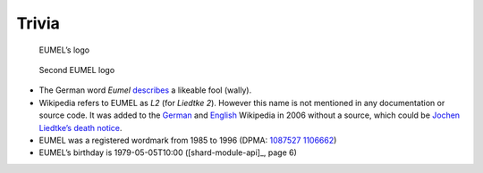 Trivia
------

.. figure:: eumel_logo.svg

   EUMEL’s logo

.. figure:: eumel_logo_2.svg

   Second EUMEL logo

- The German word *Eumel* describes__ a likeable fool (wally).
- Wikipedia refers to EUMEL as *L2* (for *Liedtke 2*). However this name is
  not mentioned in any documentation or source code. It was added to the
  German__ and English__ Wikipedia in 2006 without a source, which could be
  `Jochen Liedtke’s death notice`__.
- EUMEL was a registered wordmark from 1985 to 1996 (DPMA: 1087527__ 1106662__)
- EUMEL’s birthday is 1979-05-05T10:00 ([shard-module-api]_, page 6)

__ https://dict.leo.org/forum/viewWrongentry.php?idThread=40527&idForum=6&lang=de&lp=ende
__ https://de.wikipedia.org/w/index.php?title=L2_(Betriebssystem)&diff=21818522&oldid=21818465
__ https://en.wikipedia.org/w/index.php?title=Eumel&diff=94747578&oldid=92908729
.. https://en.wikipedia.org/w/index.php?title=Eumel&diff=next&oldid=510781458
__ https://os.itec.kit.edu/downloads/in-memoriam-jochen-liedtke_de.pdf
__ https://register.dpma.de/DPMAregister/marke/register/1087527/DE
__ https://register.dpma.de/DPMAregister/marke/register/1106662/DE

